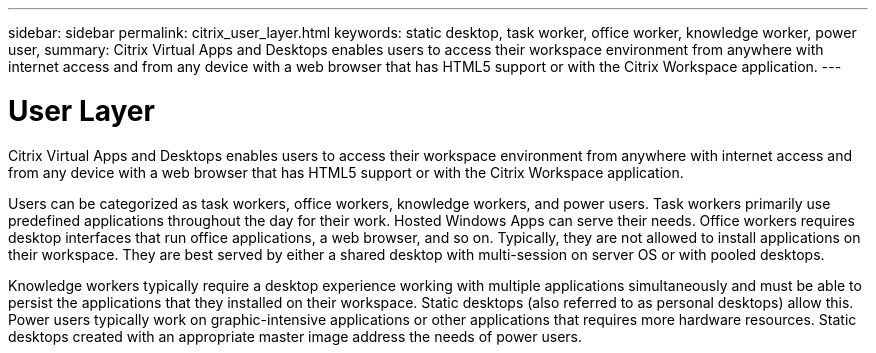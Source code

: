 ---
sidebar: sidebar
permalink: citrix_user_layer.html
keywords: static desktop, task worker, office worker, knowledge worker, power user,
summary: Citrix Virtual Apps and Desktops enables users to access their workspace environment from anywhere with internet access and from any device with a web browser that has HTML5 support or with the Citrix Workspace application.
---

= User Layer
:hardbreaks:
:nofooter:
:icons: font
:linkattrs:
:imagesdir: ./media/

//
// This file was created with NDAC Version 0.9 (July 10, 2020)
//
// 2020-07-31 10:32:38.946748
//


Citrix Virtual Apps and Desktops enables users to access their workspace environment from anywhere with internet access and from any device with a web browser that has HTML5 support or with the Citrix Workspace application.

Users can be categorized as task workers, office workers, knowledge workers, and power users. Task workers primarily use predefined applications throughout the day for their work. Hosted Windows Apps can serve their needs. Office workers requires desktop interfaces that run office applications, a web browser, and so on. Typically, they are not allowed to install applications on their workspace. They are best served by either a shared desktop with multi-session on server OS or with pooled desktops.

Knowledge workers typically require a desktop experience working with multiple applications simultaneously and must be able to persist the applications that they installed on their workspace. Static desktops (also referred to as personal desktops) allow this. Power users typically work on graphic-intensive applications or other applications that requires more hardware resources. Static desktops created with an appropriate master image address the needs of power users.
